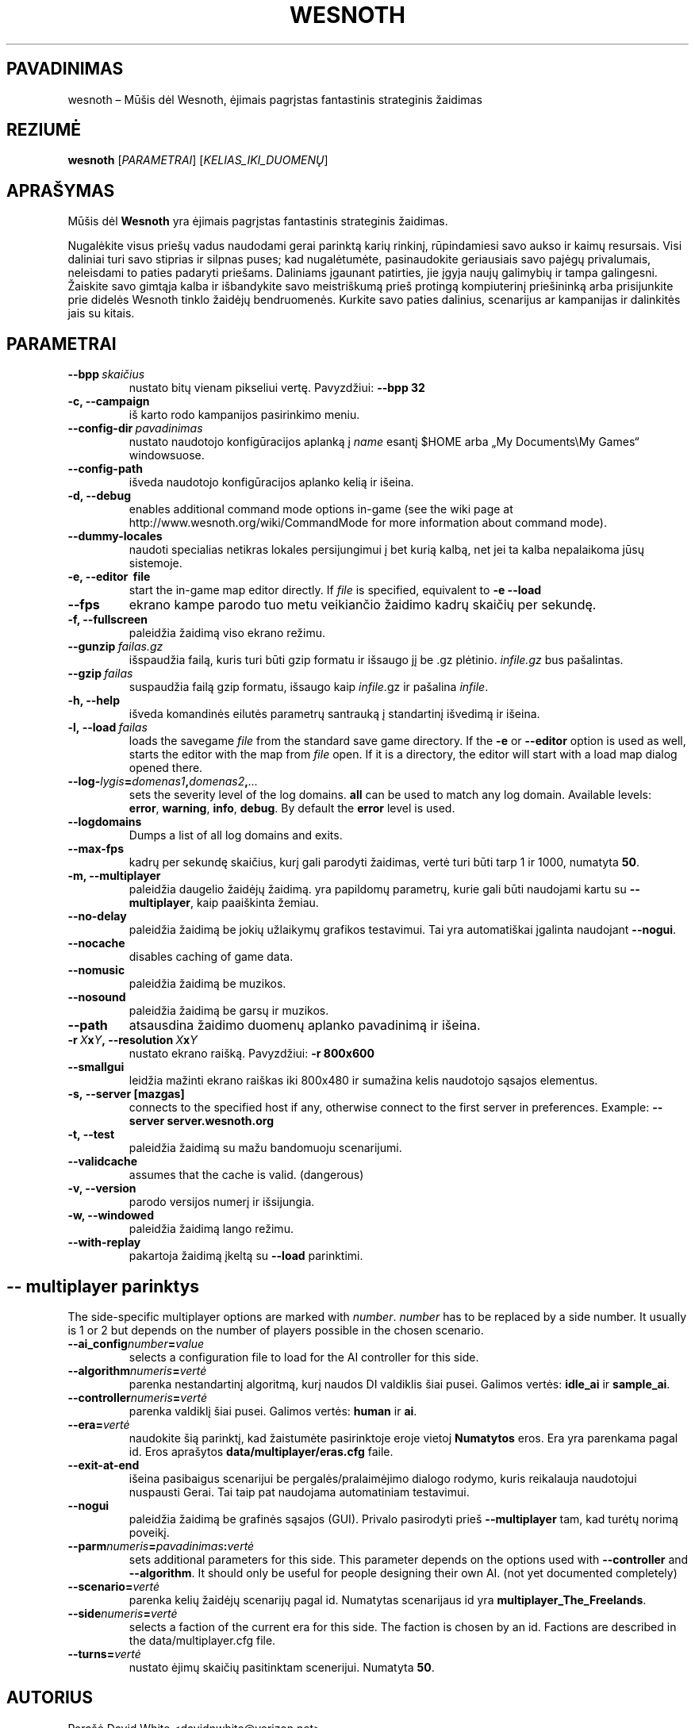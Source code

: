 .\" This program is free software; you can redistribute it and/or modify
.\" it under the terms of the GNU General Public License as published by
.\" the Free Software Foundation; either version 2 of the License, or
.\" (at your option) any later version.
.\"
.\" This program is distributed in the hope that it will be useful,
.\" but WITHOUT ANY WARRANTY; without even the implied warranty of
.\" MERCHANTABILITY or FITNESS FOR A PARTICULAR PURPOSE.  See the
.\" GNU General Public License for more details.
.\"
.\" You should have received a copy of the GNU General Public License
.\" along with this program; if not, write to the Free Software
.\" Foundation, Inc., 51 Franklin Street, Fifth Floor, Boston, MA  02110-1301  USA
.\"
.
.\"*******************************************************************
.\"
.\" This file was generated with po4a. Translate the source file.
.\"
.\"*******************************************************************
.TH WESNOTH 6 2009 wesnoth "Mūšis dėl Wesnoth"
.
.SH PAVADINIMAS
wesnoth – Mūšis dėl Wesnoth, ėjimais pagrįstas fantastinis strateginis
žaidimas
.
.SH REZIUMĖ
.
\fBwesnoth\fP [\fIPARAMETRAI\fP] [\fIKELIAS_IKI_DUOMENŲ\fP]
.
.SH APRAŠYMAS
.
Mūšis dėl \fBWesnoth\fP yra ėjimais pagrįstas fantastinis strateginis žaidimas.

Nugalėkite visus priešų vadus naudodami gerai parinktą karių rinkinį,
rūpindamiesi savo aukso ir kaimų resursais. Visi daliniai turi savo stiprias
ir silpnas puses; kad nugalėtumėte, pasinaudokite geriausiais savo pajėgų
privalumais, neleisdami to paties padaryti priešams. Daliniams įgaunant
patirties, jie įgyja naujų galimybių ir tampa galingesni. Žaiskite savo
gimtąja kalba ir išbandykite savo meistriškumą prieš protingą kompiuterinį
priešininką arba prisijunkite prie didelės Wesnoth tinklo žaidėjų
bendruomenės. Kurkite savo paties dalinius, scenarijus ar kampanijas ir
dalinkitės jais su kitais.
.
.SH PARAMETRAI
.
.TP 
\fB\-\-bpp\fP\fI\ skaičius\fP
nustato bitų vienam pikseliui vertę. Pavyzdžiui: \fB\-\-bpp 32\fP
.TP 
\fB\-c, \-\-campaign\fP
iš karto rodo kampanijos pasirinkimo meniu.
.TP 
\fB\-\-config\-dir\fP\fI\ pavadinimas\fP
nustato naudotojo konfigūracijos aplanką į \fIname\fP esantį $HOME arba „My
Documents\eMy Games“ windowsuose.
.TP 
\fB\-\-config\-path\fP
išveda naudotojo konfigūracijos aplanko kelią ir išeina.
.TP 
\fB\-d, \-\-debug\fP
enables additional command mode options in\-game (see the wiki page at
http://www.wesnoth.org/wiki/CommandMode for more information about command
mode).
.TP 
\fB\-\-dummy\-locales\fP
naudoti specialias netikras lokales persijungimui į bet kurią kalbą, net jei
ta kalba nepalaikoma jūsų sistemoje.
.TP 
\fB\-e, \-\-editor \ file\fP
start the in\-game map editor directly. If \fIfile\fP is specified, equivalent
to \fB\-e \-\-load\fP
.TP 
\fB\-\-fps\fP
ekrano kampe parodo tuo metu veikiančio žaidimo kadrų skaičių per sekundę.
.TP 
\fB\-f, \-\-fullscreen\fP
paleidžia žaidimą viso ekrano režimu.
.TP 
\fB\-\-gunzip\fP\fI\ failas.gz\fP
išspaudžia failą, kuris turi būti gzip formatu ir išsaugo jį be .gz
plėtinio.  \fIinfile.gz\fP bus pašalintas.
.TP 
\fB\-\-gzip\fP\fI\ failas\fP
suspaudžia failą gzip formatu, išsaugo kaip  \fIinfile\fP.gz ir pašalina
\fIinfile\fP.
.TP 
\fB\-h, \-\-help\fP
išveda komandinės eilutės parametrų santrauką į standartinį išvedimą ir
išeina.
.TP 
\fB\-l,\ \-\-load\fP\fI\ failas\fP
loads the savegame \fIfile\fP from the standard save game directory.  If the
\fB\-e\fP or \fB\-\-editor\fP option is used as well, starts the editor with the map
from \fIfile\fP open. If it is a directory, the editor will start with a load
map dialog opened there.
.TP 
\fB\-\-log\-\fP\fIlygis\fP\fB=\fP\fIdomenas1\fP\fB,\fP\fIdomenas2\fP\fB,\fP\fI...\fP
sets the severity level of the log domains.  \fBall\fP can be used to match any
log domain. Available levels: \fBerror\fP,\ \fBwarning\fP,\ \fBinfo\fP,\ \fBdebug\fP.
By default the \fBerror\fP level is used.
.TP 
\fB\-\-logdomains\fP
Dumps a list of all log domains and exits.
.TP 
\fB\-\-max\-fps\fP
kadrų per sekundę skaičius, kurį gali parodyti žaidimas, vertė turi būti
tarp 1 ir 1000, numatyta \fB50\fP.
.TP 
\fB\-m, \-\-multiplayer\fP
paleidžia daugelio žaidėjų žaidimą. yra papildomų parametrų, kurie gali būti
naudojami kartu su \fB\-\-multiplayer\fP, kaip paaiškinta žemiau.
.TP 
\fB\-\-no\-delay\fP
paleidžia žaidimą be jokių užlaikymų grafikos testavimui. Tai yra
automatiškai įgalinta naudojant \fB\-\-nogui\fP.
.TP 
\fB\-\-nocache\fP
disables caching of game data.
.TP 
\fB\-\-nomusic\fP
paleidžia žaidimą be muzikos.
.TP 
\fB\-\-nosound\fP
paleidžia žaidimą be garsų ir muzikos.
.TP 
\fB\-\-path\fP
atsausdina žaidimo duomenų aplanko pavadinimą ir išeina.
.TP 
\fB\-r\ \fP\fIX\fP\fBx\fP\fIY\fP\fB,\ \-\-resolution\ \fP\fIX\fP\fBx\fP\fIY\fP
nustato ekrano raišką. Pavyzdžiui: \fB\-r 800x600\fP
.TP 
\fB\-\-smallgui\fP
leidžia mažinti ekrano raiškas iki 800x480 ir sumažina kelis naudotojo
sąsajos elementus.
.TP 
\fB\-s,\ \-\-server\ [mazgas]\fP
connects to the specified host if any, otherwise connect to the first server
in preferences. Example: \fB\-\-server server.wesnoth.org\fP
.TP 
\fB\-t, \-\-test\fP
paleidžia žaidimą su mažu bandomuoju scenarijumi.
.TP 
\fB\-\-validcache\fP
assumes that the cache is valid. (dangerous)
.TP 
\fB\-v, \-\-version\fP
parodo versijos numerį ir išsijungia.
.TP 
\fB\-w, \-\-windowed\fP
paleidžia žaidimą lango režimu.
.TP 
\fB\-\-with\-replay\fP
pakartoja žaidimą įkeltą su \fB\-\-load\fP parinktimi.
.
.SH "\-\- multiplayer parinktys"
.
The side\-specific multiplayer options are marked with \fInumber\fP.  \fInumber\fP
has to be replaced by a side number. It usually is 1 or 2 but depends on the
number of players possible in the chosen scenario.
.TP 
\fB\-\-ai_config\fP\fInumber\fP\fB=\fP\fIvalue\fP
selects a configuration file to load for the AI controller for this side.
.TP 
\fB\-\-algorithm\fP\fInumeris\fP\fB=\fP\fIvertė\fP
parenka nestandartinį algoritmą, kurį naudos DI valdiklis šiai
pusei. Galimos vertės: \fBidle_ai\fP ir \fBsample_ai\fP.
.TP  
\fB\-\-controller\fP\fInumeris\fP\fB=\fP\fIvertė\fP
parenka valdiklį šiai pusei. Galimos vertės: \fBhuman\fP ir \fBai\fP.
.TP  
\fB\-\-era=\fP\fIvertė\fP
naudokite šią parinktį, kad žaistumėte pasirinktoje eroje vietoj
\fBNumatytos\fP eros. Era yra parenkama pagal id. Eros aprašytos
\fBdata/multiplayer/eras.cfg\fP faile.
.TP 
\fB\-\-exit\-at\-end\fP
išeina pasibaigus scenarijui be pergalės/pralaimėjimo dialogo rodymo, kuris
reikalauja naudotojui nuspausti Gerai. Tai taip pat naudojama automatiniam
testavimui.
.TP 
\fB\-\-nogui\fP
paleidžia žaidimą be grafinės sąsajos (GUI). Privalo pasirodyti prieš
\fB\-\-multiplayer\fP tam, kad turėtų norimą poveikį.
.TP 
\fB\-\-parm\fP\fInumeris\fP\fB=\fP\fIpavadinimas\fP\fB:\fP\fIvertė\fP
sets additional parameters for this side. This parameter depends on the
options used with \fB\-\-controller\fP and \fB\-\-algorithm\fP.  It should only be
useful for people designing their own AI. (not yet documented completely)
.TP 
\fB\-\-scenario=\fP\fIvertė\fP
parenka kelių žaidėjų scenarijų pagal id. Numatytas scenarijaus id yra
\fBmultiplayer_The_Freelands\fP.
.TP 
\fB\-\-side\fP\fInumeris\fP\fB=\fP\fIvertė\fP
selects a faction of the current era for this side. The faction is chosen by
an id. Factions are described in the data/multiplayer.cfg file.
.TP 
\fB\-\-turns=\fP\fIvertė\fP
nustato ėjimų skaičių pasitinktam scenerijui. Numatyta \fB50\fP.
.
.SH AUTORIUS
.
Parašė David White <davidnwhite@verizon.net>.
.br
Redaguota Nils Kneuper <crazy\-ivanovic@gmx.net>, ott
<ott@gaon.net> ir Soliton <soliton.de@gmail.com>.
.br
Šį dokumentacijos puslapį iš pradžių parašė Cyril Bouthors
<cyril@bouthors.org>.
.br
Aplankykite oficialų puslapį: http://www.wesnoth.org/
.
.SH COPYRIGHT
.
Copyright \(co 2003\-2007 David White <davidnwhite@verizon.net>
.br
Tai yra laisva programa; ši programa licencijuota Free Software Foundation
(Laisvos programinės įrangos fondo) paskelbta GPL 2 versija.  Nėra JOKIOS
garantijos; netgi PERKAMUMO ar TINKAMUMO KONKRETIEMS TIKSLAMS.
.
.SH "TAIP PAT ŽIŪRĖKITE"
.
\fBwesnoth_editor\fP(6), \fBwesnothd\fP(6)
